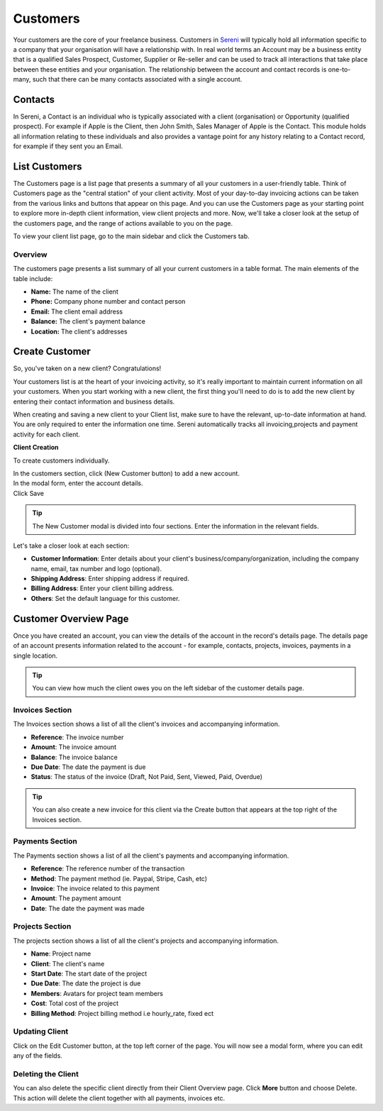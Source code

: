 Customers
=========
.. meta::
   :description: Stay organized by keeping your customers, projects, hourly rates and invoices in one place.
   :keywords: projects,invoices,freelancer,tasks,contacts,time tracking,codecanyon

Your customers are the core of your freelance business. Customers in `Sereni <https://sereni.beanflare.com/>`_ will typically hold all information specific to a company that your organisation will have a relationship with. In real world terms an Account may be a business entity that is a qualified Sales Prospect, Customer, Supplier or Re-seller and can be used to track all interactions that take place between these entities and your organisation. The relationship between the account and contact records is one-to-many, such that there can be many contacts associated with a single account.

Contacts
""""""""
In Sereni, a Contact is an individual who is typically associated with a client (organisation) or Opportunity (qualified prospect). For example if Apple is the Client, then John Smith, Sales Manager of Apple is the Contact. This module holds all information relating to these individuals and also provides a vantage point for any history relating to a Contact record, for example if they sent you an Email.

List Customers
""""""""""""""

The Customers page is a list page that presents a summary of all your customers in a user-friendly table. Think of Customers page as the "central station" of your client activity. Most of your day-to-day invoicing actions can be taken from the various links and buttons that appear on this page. And you can use the Customers page as your starting point to explore more in-depth client information, view client projects and more. Now, we'll take a closer look at the setup of the customers page, and the range of actions available to you on the page.

To view your client list page, go to the main sidebar and click the Customers tab.

Overview
^^^^^^^^

The customers page presents a list summary of all your current customers in a table format. The main elements of the table include:

- **Name:** The name of the client
- **Phone:** Company phone number and contact person
- **Email:** The client email address
- **Balance:** The client's payment balance
- **Location:** The client's addresses

Create Customer
""""""""""""""""

So, you've taken on a new client? Congratulations!

Your customers list is at the heart of your invoicing activity, so it's really important to maintain current information on all your customers. When you start working with a new client, the first thing you'll need to do is to add the new client by entering their contact information and business details.

When creating and saving a new client to your Client list, make sure to have the relevant, up-to-date information at hand. You are only required to enter the information one time. Sereni automatically tracks all invoicing,projects and payment activity for each client.


**Client Creation**

To create customers individually.

| In the customers section, click (New Customer button) to add a new account.
| In the modal form, enter the account details.
| Click Save

.. TIP:: The New Customer modal is divided into four sections. Enter the information in the relevant fields.

.. Note: You don't have to complete every field. Enter the information that is important or necessary for your needs.

Let's take a closer look at each section:

- **Customer Information**: Enter details about your client's business/company/organization, including the company name, email, tax number and logo (optional).

- **Shipping Address**: Enter shipping address if required.
- **Billing Address**: Enter your client billing address.
- **Others**: Set the default language for this customer.

Customer Overview Page
"""""""""""""""""""""""

Once you have created an account, you can view the details of the account in the record's details page. The details page of an account presents information related to the account - for example, contacts, projects, invoices, payments in a single location.

.. TIP:: You can view how much the client owes you on the left sidebar of the customer details page.

Invoices Section
^^^^^^^^^^^^^^^^

The Invoices section shows a list of all the client's invoices and accompanying information.

- **Reference**: The invoice number
- **Amount**: The invoice amount
- **Balance**: The invoice balance
- **Due Date**: The date the payment is due
- **Status**: The status of the invoice (Draft, Not Paid, Sent, Viewed, Paid, Overdue)

.. TIP:: You can also create a new invoice for this client via the Create button that appears at the top right of the Invoices section.

Payments Section
^^^^^^^^^^^^^^^^

The Payments section shows a list of all the client's payments and accompanying information.

- **Reference**: The reference number of the transaction
- **Method**: The payment method (ie. Paypal, Stripe, Cash, etc)
- **Invoice**: The invoice related to this payment
- **Amount**: The payment amount
- **Date**: The date the payment was made

Projects Section
^^^^^^^^^^^^^^^^

The projects section shows a list of all the client's projects and accompanying information.

- **Name**: Project name
- **Client**: The client's name
- **Start Date**: The start date of the project
- **Due Date**: The date the project is due
- **Members**: Avatars for project team members
- **Cost**: Total cost of the project
- **Billing Method**: Project billing method i.e hourly_rate, fixed ect

Updating Client
^^^^^^^^^^^^^^^^

Click on the Edit Customer button, at the top left corner of the page. You will now see a modal form, where you can edit any of the fields.

Deleting the Client
^^^^^^^^^^^^^^^^^^^^

You can also delete the specific client directly from their Client Overview page.
Click **More** button and choose Delete. This action will delete the client together with all payments, invoices etc.
